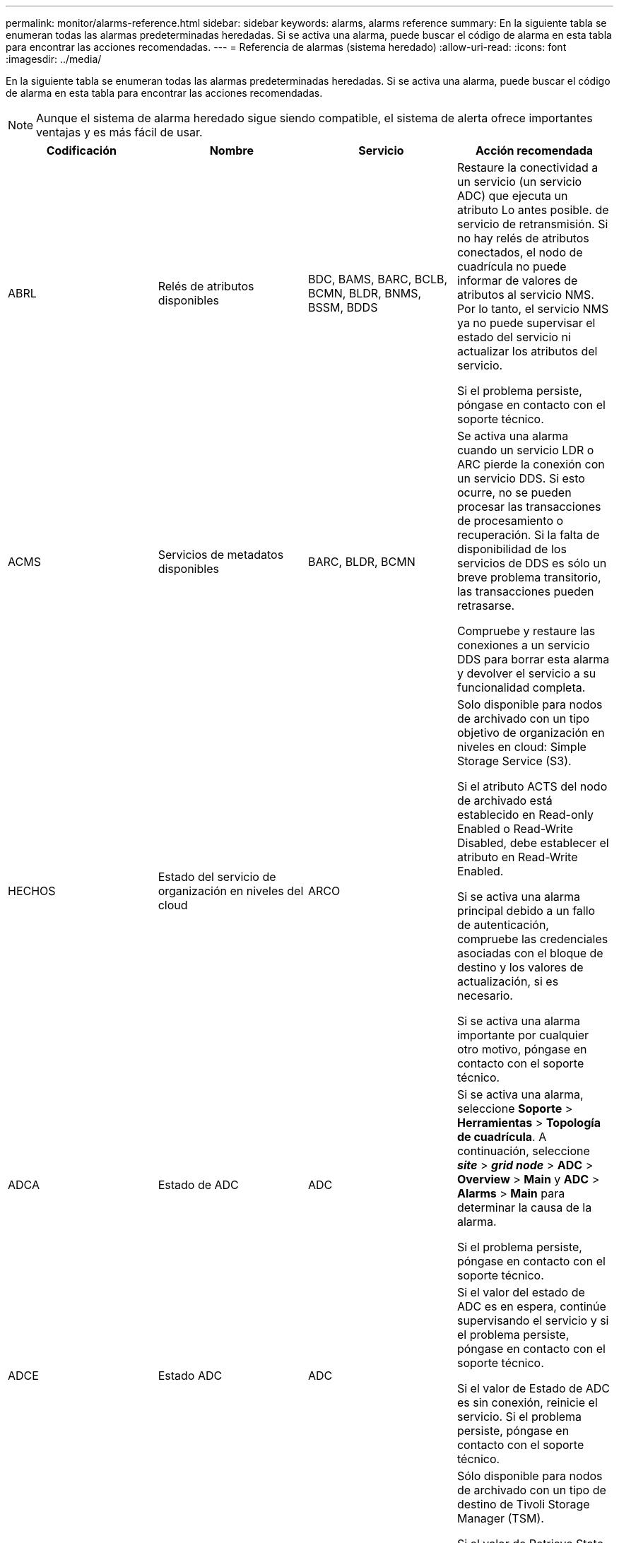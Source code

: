 ---
permalink: monitor/alarms-reference.html 
sidebar: sidebar 
keywords: alarms, alarms reference 
summary: En la siguiente tabla se enumeran todas las alarmas predeterminadas heredadas. Si se activa una alarma, puede buscar el código de alarma en esta tabla para encontrar las acciones recomendadas. 
---
= Referencia de alarmas (sistema heredado)
:allow-uri-read: 
:icons: font
:imagesdir: ../media/


[role="lead"]
En la siguiente tabla se enumeran todas las alarmas predeterminadas heredadas. Si se activa una alarma, puede buscar el código de alarma en esta tabla para encontrar las acciones recomendadas.


NOTE: Aunque el sistema de alarma heredado sigue siendo compatible, el sistema de alerta ofrece importantes ventajas y es más fácil de usar.

|===
| Codificación | Nombre | Servicio | Acción recomendada 


 a| 
ABRL
 a| 
Relés de atributos disponibles
 a| 
BDC, BAMS, BARC, BCLB, BCMN, BLDR, BNMS, BSSM, BDDS
 a| 
Restaure la conectividad a un servicio (un servicio ADC) que ejecuta un atributo Lo antes posible. de servicio de retransmisión. Si no hay relés de atributos conectados, el nodo de cuadrícula no puede informar de valores de atributos al servicio NMS. Por lo tanto, el servicio NMS ya no puede supervisar el estado del servicio ni actualizar los atributos del servicio.

Si el problema persiste, póngase en contacto con el soporte técnico.



 a| 
ACMS
 a| 
Servicios de metadatos disponibles
 a| 
BARC, BLDR, BCMN
 a| 
Se activa una alarma cuando un servicio LDR o ARC pierde la conexión con un servicio DDS. Si esto ocurre, no se pueden procesar las transacciones de procesamiento o recuperación. Si la falta de disponibilidad de los servicios de DDS es sólo un breve problema transitorio, las transacciones pueden retrasarse.

Compruebe y restaure las conexiones a un servicio DDS para borrar esta alarma y devolver el servicio a su funcionalidad completa.



 a| 
HECHOS
 a| 
Estado del servicio de organización en niveles del cloud
 a| 
ARCO
 a| 
Solo disponible para nodos de archivado con un tipo objetivo de organización en niveles en cloud: Simple Storage Service (S3).

Si el atributo ACTS del nodo de archivado está establecido en Read-only Enabled o Read-Write Disabled, debe establecer el atributo en Read-Write Enabled.

Si se activa una alarma principal debido a un fallo de autenticación, compruebe las credenciales asociadas con el bloque de destino y los valores de actualización, si es necesario.

Si se activa una alarma importante por cualquier otro motivo, póngase en contacto con el soporte técnico.



 a| 
ADCA
 a| 
Estado de ADC
 a| 
ADC
 a| 
Si se activa una alarma, seleccione *Soporte* > *Herramientas* > *Topología de cuadrícula*. A continuación, seleccione *_site_* > *_grid node_* > *ADC* > *Overview* > *Main* y *ADC* > *Alarms* > *Main* para determinar la causa de la alarma.

Si el problema persiste, póngase en contacto con el soporte técnico.



 a| 
ADCE
 a| 
Estado ADC
 a| 
ADC
 a| 
Si el valor del estado de ADC es en espera, continúe supervisando el servicio y si el problema persiste, póngase en contacto con el soporte técnico.

Si el valor de Estado de ADC es sin conexión, reinicie el servicio. Si el problema persiste, póngase en contacto con el soporte técnico.



 a| 
AITE
 a| 
Recuperar estado
 a| 
BARC
 a| 
Sólo disponible para nodos de archivado con un tipo de destino de Tivoli Storage Manager (TSM).

Si el valor de Retrieve State está esperando a Target, compruebe el servidor de middleware TSM y asegúrese de que funciona correctamente. Si el nodo de archivado se acaba de agregar al sistema StorageGRID, asegúrese de que la conexión del nodo de archivado con el sistema de almacenamiento de archivado externo objetivo esté configurada correctamente.

Si el valor del Estado de recuperación de archivo es sin conexión, intente actualizar el estado a en línea. Seleccione *Soporte* > *Herramientas* > *Topología de cuadrícula*. A continuación, seleccione *_site_* > *_grid node_* > *ARC* > *Retrieve* > *Configuración* > *Principal*, seleccione *Archivo recuperar estado* > *Online* y haga clic en *aplicar cambios*.

Si el problema persiste, póngase en contacto con el soporte técnico.



 a| 
UIT
 a| 
Recuperar estado
 a| 
BARC
 a| 
Si el valor de Estado de recuperación es error de destino, compruebe si el sistema de almacenamiento de archivos externo objetivo presenta errores.

Si se pierde el valor del estado de recuperación de archivo, compruebe el sistema de almacenamiento de archivo externo objetivo para asegurarse de que está en línea y funciona correctamente. Compruebe la conexión de red con el destino.

Si el valor de Archive Retrieve Status es Unknown error, póngase en contacto con el soporte técnico.



 a| 
ALIS
 a| 
Sesiones de atributos entrantes
 a| 
ADC
 a| 
Si el número de sesiones de atributos entrantes en un relé de atributos aumenta demasiado, puede ser una indicación de que el sistema StorageGRID se ha desequilibrado. En condiciones normales, las sesiones de atributos deben distribuirse uniformemente entre los servicios ADC. Un desequilibrio puede producir problemas de rendimiento.

Si el problema persiste, póngase en contacto con el soporte técnico.



 a| 
ALOS
 a| 
Sesiones de atributos salientes
 a| 
ADC
 a| 
El servicio ADC tiene un gran número de sesiones de atributos y se está sobrecargando. Si se activa esta alarma, póngase en contacto con el soporte técnico.



 a| 
ALUR
 a| 
Repositorios de atributos inaccesibles
 a| 
ADC
 a| 
Compruebe la conectividad de red con el servicio NMS para asegurarse de que el servicio puede ponerse en contacto con el repositorio de atributos.

Si se activa esta alarma y la conectividad de red es buena, póngase en contacto con el servicio técnico.



 a| 
AQS
 a| 
Mensajes de auditoría en cola
 a| 
BDC, BAMS, BARC, BCLB, BCMN, BLDR, BNMS, BDDS
 a| 
Si los mensajes de auditoría no se pueden reenviar inmediatamente a un relé o repositorio de auditoría, los mensajes se almacenan en una cola de disco. Si la cola de discos se llena, pueden producirse interrupciones.

Para permitirle responder en tiempo para evitar una interrupción, las alarmas AMQS se activan cuando el número de mensajes en la cola de discos alcanza los siguientes umbrales:

* Aviso: Más de 100,000 mensajes
* Menor: Al menos 500,000 mensajes
* Importante: Al menos 2,000,000 mensajes
* Crítico: Al menos 5,000,000 mensajes


Si se activa una alarma AMQS, compruebe la carga en el sistema. Si ha habido un número significativo de transacciones, la alarma debe resolverse con el tiempo. En este caso, puede ignorar la alarma.

Si la alarma persiste y aumenta su gravedad, vea un gráfico del tamaño de la cola. Si el número aumenta constantemente durante horas o días, es probable que la carga de auditoría haya superado la capacidad de auditoría del sistema. Reduzca la tasa de operaciones del cliente o disminuya el número de mensajes de auditoría registrados cambiando el nivel de auditoría a error o Desactivado. Consulte «"Cambio de los niveles de mensajes de auditoría" en _Descripción de los mensajes de auditoría_.

link:../audit/index.html["Revisar los registros de auditoría"]



 a| 
AOTE
 a| 
Estado de la tienda
 a| 
BARC
 a| 
Sólo disponible para nodos de archivado con un tipo de destino de Tivoli Storage Manager (TSM).

Si el valor de Estado de tienda está esperando a Target, compruebe el sistema de almacenamiento de archivos externo y asegúrese de que funciona correctamente. Si el nodo de archivado se acaba de agregar al sistema StorageGRID, asegúrese de que la conexión del nodo de archivado con el sistema de almacenamiento de archivado externo objetivo esté configurada correctamente.

Si el valor del estado del almacén es sin conexión, compruebe el valor del estado del almacén. Corrija cualquier problema antes de volver a poner el estado de la tienda en línea.



 a| 
UOT
 a| 
Estado de la tienda
 a| 
BARC
 a| 
Si el valor del estado del almacén es pérdida de sesión, compruebe que el sistema de almacenamiento de archivos externo está conectado y en línea.

Si el valor de Target error (error de destino), compruebe si hay errores en el sistema de almacenamiento de archivos externo.

Si el valor de estado de almacén es error desconocido, póngase en contacto con el soporte técnico.



 a| 
APM
 a| 
Conectividad de acceso múltiple de almacenamiento
 a| 
SSM
 a| 
Si la alarma de estado multipath aparece como "degradado" (seleccione *Soporte* > *Herramientas* > *Topología de cuadrícula* y seleccione *_sitio_* > *_nodo de cuadrícula_* > *SSM* > *Eventos*), haga lo siguiente:

. Conecte o sustituya el cable que no muestre ninguna luz indicadora.
. Espere de uno a cinco minutos.
+
No desenchufe el otro cable hasta que haya transcurrido al menos cinco minutos después de enchufarlo primero. La desconexión demasiado temprana puede provocar que el volumen raíz pase a ser de solo lectura, lo que requiere reiniciar el hardware.

. Vuelva a la página *SSM* > *Recursos* y compruebe que el estado de "degradado" Multipath ha cambiado a "'nominal'" en la sección hardware de almacenamiento.




 a| 
ARCE
 a| 
Estado DEL ARCO
 a| 
ARCO
 a| 
El servicio ARC tiene un estado de espera hasta que se hayan iniciado todos los componentes ARC (replicación, almacenamiento, recuperación, destino). A continuación, pasa a Online.

Si el valor del estado ARC no pasa del modo en espera a en línea, compruebe el estado de los componentes del ARC.

Si el valor del estado de ARC es sin conexión, reinicie el servicio. Si el problema persiste, póngase en contacto con el soporte técnico.



 a| 
ROQ
 a| 
Objetos en cola
 a| 
ARCO
 a| 
Esta alarma se puede activar si el dispositivo de almacenamiento extraíble se está ejecutando lentamente debido a problemas con el sistema de almacenamiento de archivos externo objetivo o si encuentra varios errores de lectura. Compruebe si hay errores en el sistema de almacenamiento de archivos externo y asegúrese de que funciona correctamente.

En algunos casos, este error puede producirse como resultado de una alta tasa de solicitudes de datos. Supervise el número de objetos en cola a medida que disminuye la actividad del sistema.



 a| 
ARRF
 a| 
Fallos de solicitudes
 a| 
ARCO
 a| 
Si se produce un error en una recuperación del sistema de almacenamiento de archivado externo objetivo, el nodo de archivado vuelve a intentar la recuperación, ya que el fallo puede deberse a un problema transitorio. Sin embargo, si los datos del objeto están dañados o se han marcado como no disponibles permanentemente, la recuperación no falla. En su lugar, el nodo de archivado vuelve a intentar la recuperación de forma continua y el valor de los fallos de solicitud continúa aumentando.

Esta alarma puede indicar que el soporte de almacenamiento que contiene los datos solicitados está dañado. Compruebe el sistema de almacenamiento de archivos externo para diagnosticar el problema.

Si determina que los datos del objeto ya no están en el archivado, el objeto tendrá que eliminarse del sistema StorageGRID. Para obtener más información, póngase en contacto con el soporte técnico.

Una vez resuelto el problema que activó esta alarma, restablezca el número de fallos. Seleccione *Soporte* > *Herramientas* > *Topología de cuadrícula*. A continuación, seleccione *_site_* > *_grid node_* > *ARC* > *Retrieve* > *Configuration* > *Main*, seleccione *Reset Request Failure Count* y haga clic en *Apply Changes*.



 a| 
ARRV
 a| 
Errores de verificación
 a| 
ARCO
 a| 
Para diagnosticar y corregir este problema, póngase en contacto con el soporte técnico.

Una vez resuelto el problema que activó esta alarma, restablezca el número de fallos. Seleccione *Soporte* > *Herramientas* > *Topología de cuadrícula*. A continuación, seleccione *_site_* > *_grid node_* > *ARC* > *Retrieve* > *Configuration* > *Main*, seleccione *Reset Verification Failure Count* y haga clic en *Apply Changes*.



 a| 
ARVF
 a| 
Errores de almacenamiento
 a| 
ARCO
 a| 
Esta alarma puede producirse como resultado de errores en el sistema de almacenamiento de archivos externo objetivo. Compruebe si hay errores en el sistema de almacenamiento de archivos externo y asegúrese de que funciona correctamente.

Una vez resuelto el problema que activó esta alarma, restablezca el número de fallos. Seleccione *Soporte* > *Herramientas* > *Topología de cuadrícula*. A continuación, seleccione *_site_* > *_grid node_* > *ARC* > *Retrieve* > *Configuration* > *Main*, seleccione *Reset Store Failure Count* y haga clic en *Apply Changes*.



 a| 
ASXP
 a| 
Acciones de auditoría
 a| 
AMS
 a| 
Se activa una alarma si el valor de los recursos compartidos de auditoría es Desconocido. Esta alarma puede indicar un problema con la instalación o configuración del nodo de administración.

Si el problema persiste, póngase en contacto con el soporte técnico.



 a| 
AUMA
 a| 
Estado de AMS
 a| 
AMS
 a| 
Si el valor de Estado AMS es error de conectividad de BD, reinicie el nodo de cuadrícula.

Si el problema persiste, póngase en contacto con el soporte técnico.



 a| 
AUME
 a| 
Estado AMS
 a| 
AMS
 a| 
Si el valor del estado AMS es Standby, continúe monitorizando el sistema StorageGRID. Si el problema persiste, póngase en contacto con el soporte técnico.

Si el valor de Estado AMS es sin conexión, reinicie el servicio. Si el problema persiste, póngase en contacto con el soporte técnico.



 a| 
AUXS
 a| 
Estado de exportación de auditoría
 a| 
AMS
 a| 
Si se activa una alarma, corrija el problema subyacente y, a continuación, reinicie el servicio AMS.

Si el problema persiste, póngase en contacto con el soporte técnico.



 a| 
BADD
 a| 
Número de unidades con errores del controlador de almacenamiento
 a| 
SSM
 a| 
Esta alarma se activa cuando una o varias unidades de un dispositivo StorageGRID presenta errores o no están en estado óptimo. Sustituya las unidades según sea necesario.



 a| 
BASF
 a| 
Identificadores de objetos disponibles
 a| 
CMN
 a| 
Cuando se aprovisiona un sistema StorageGRID, al servicio CMN se le asigna un número fijo de identificadores de objeto. Esta alarma se activa cuando el sistema StorageGRID comienza a agotar su suministro de identificadores de objetos.

Para asignar más identificadores, póngase en contacto con el soporte técnico.



 a| 
GRAVES
 a| 
Estado de asignación de bloque de identificador
 a| 
CMN
 a| 
De forma predeterminada, se activa una alarma cuando no se pueden asignar identificadores de objeto porque no se puede alcanzar el quórum de ADC.

La asignación de bloques de identificador en el servicio CMN requiere que haya un quórum (50% + 1) de los servicios ADC conectado y conectado. Si el quórum no está disponible, el servicio CMN no puede asignar nuevos bloques de identificador hasta que se restablezca el quórum de ADC. Si se pierde el quórum de ADC, por lo general no se produce un impacto inmediato en el sistema StorageGRID (los clientes todavía pueden procesar y recuperar contenido), ya que el suministro de identificadores de aproximadamente un mes se almacena en caché en otro lugar del grid; Sin embargo, si la condición continúa, el sistema StorageGRID perderá la capacidad para procesar contenido nuevo.

Si se activa una alarma, investigue el motivo de la pérdida de quórum de ADC (por ejemplo, puede ser un fallo de red o nodo de almacenamiento) y tome medidas correctivas.

Si el problema persiste, póngase en contacto con el soporte técnico.



 a| 
BRDT
 a| 
Temperatura del chasis de la controladora de computación
 a| 
SSM
 a| 
Se activa una alarma si la temperatura de la controladora de computación en un dispositivo StorageGRID supera un umbral nominal.

Compruebe los componentes de hardware y los problemas medioambientales si hay un sobrecalentamiento. Si es necesario, sustituir el componente.



 a| 
BTOF
 a| 
Desviación
 a| 
BDC, BLDR, BNMS, BAMS, BCLB, BCMN, BARC
 a| 
Se activa una alarma si el tiempo de servicio (segundos) difiere significativamente del tiempo del sistema operativo. En condiciones normales, el servicio deberá volver a resincronizarse. Si el tiempo de servicio se desvía demasiado lejos del tiempo del sistema operativo, el funcionamiento del sistema puede verse afectado. Confirme que el origen de la hora del sistema StorageGRID es correcto.

Si el problema persiste, póngase en contacto con el soporte técnico.



 a| 
BTSE
 a| 
Estado del reloj
 a| 
BDC, BLDR, BNMS, BAMS, BCLB, BCMN, BARC
 a| 
Se activa una alarma si el tiempo del servicio no está sincronizado con el tiempo de seguimiento del sistema operativo. En condiciones normales, el servicio deberá volver a resincronizarse. Si el tiempo se desvía demasiado lejos del tiempo del sistema operativo, el funcionamiento del sistema puede verse afectado. Confirme que el origen de la hora del sistema StorageGRID es correcto.

Si el problema persiste, póngase en contacto con el soporte técnico.



 a| 
CAHP
 a| 
Porcentaje de uso de Java Heap
 a| 
DDS
 a| 
Se activa una alarma si Java no puede realizar la recolección de basura a una velocidad que permita suficiente espacio de pila para que el sistema funcione correctamente. Una alarma podría indicar una carga de trabajo de usuario que supere los recursos disponibles en todo el sistema para el almacén de metadatos de DDS. Compruebe la actividad de ILM en el Panel de control, o seleccione *Soporte* > *Herramientas* > *Topología de cuadrícula* y, a continuación, seleccione *_site_* > *_grid node_* > *DDS* > *Recursos* > *Descripción general* > *Principal*.

Si el problema persiste, póngase en contacto con el soporte técnico.



 a| 
CAIH
 a| 
Número de destinos de procesamiento disponibles
 a| 
CLB
 a| 
Esta alarma está obsoleta.



 a| 
CAQH
 a| 
Número de destinos disponibles
 a| 
CLB
 a| 
Esta alarma se borra cuando se corrigen los problemas subyacentes de los servicios LDR disponibles. Asegúrese de que el componente HTTP de los servicios LDR esté en línea y funcionando normalmente.

Si el problema persiste, póngase en contacto con el soporte técnico.



 a| 
CASA
 a| 
Estado del almacén de datos
 a| 
DDS
 a| 
Se genera una alarma si el almacén de metadatos de Cassandra deja de estar disponible.

Compruebe el estado de Cassandra:

. En el nodo de almacenamiento, inicie sesión como admin y. `su` A root utilizando la contraseña que aparece en el archivo Passwords.txtI.
. Introduzca: `service cassandra status`
. Si Cassandra no se está ejecutando, reinicie: `service cassandra restart`


Esta alarma también puede indicar que el almacén de metadatos (base de datos Cassandra) para un nodo de almacenamiento debe recompilarse.

link:../troubleshoot/troubleshooting-storagegrid-system.html["Solución de problemas de la alarma Servicios: Estado - Cassandra (SVST)"]

Si el problema persiste, póngase en contacto con el soporte técnico.



 a| 
CASO
 a| 
Estado del almacén de datos
 a| 
DDS
 a| 
Esta alarma se activa durante la instalación o expansión para indicar que un nuevo almacén de datos se está uniendo a la cuadrícula.



 a| 
CES
 a| 
Sesiones entrantes: Establecido
 a| 
CLB
 a| 
Esta alarma se activa si hay 20,000 o más sesiones HTTP activas actualmente (abiertas) en el nodo de puerta de enlace. Si un cliente tiene demasiadas conexiones, puede ver fallos de conexión. Debe reducir la carga de trabajo.



 a| 
CCNA
 a| 
Hardware de computación
 a| 
SSM
 a| 
Esta alarma se activa si el estado del hardware de la controladora de computación en un dispositivo StorageGRID requiere atención.



 a| 
CDLP
 a| 
Espacio usado de metadatos (porcentaje)
 a| 
DDS
 a| 
Esta alarma se activa cuando el espacio efectivo de metadatos (CEMS) alcanza un 70% de lleno (alarma secundaria), un 90% de lleno (alarma principal) y un 100% de lleno (alarma crítica).

Si esta alarma alcanza el umbral del 90%, aparecerá una advertencia en el panel de control en Grid Manager. Debe realizar un procedimiento de ampliación para añadir un nuevo Lo antes posible. a los nodos de almacenamiento. Consulte las instrucciones para ampliar una cuadrícula de StorageGRID.

Si esta alarma alcanza el umbral del 100%, debe detener la incorporación de objetos y añadir nodos de almacenamiento inmediatamente. Cassandra requiere una cierta cantidad de espacio para realizar operaciones esenciales, como la compactación y la reparación. Estas operaciones se verán afectadas si los metadatos de los objetos utilizan más del 100 % del espacio permitido. Pueden producirse resultados no deseados.

*Nota*: Póngase en contacto con el servicio de asistencia técnica si no puede agregar nodos de almacenamiento.

Una vez que se añaden nodos de almacenamiento nuevos, el sistema reequilibra automáticamente los metadatos de los objetos en todos los nodos de almacenamiento y la alarma se borra.

link:../troubleshoot/troubleshooting-storagegrid-system.html["Solución de problemas de la alerta de almacenamiento de metadatos bajos"]

link:../expand/index.html["Amplíe su grid"]



 a| 
CLBA
 a| 
Estado CLB
 a| 
CLB
 a| 
Si se activa una alarma, seleccione *Soporte* > *Herramientas* > *Topología de cuadrícula* y, a continuación, seleccione *_sitio_* > *_nodo de cuadrícula_* > *CLB* > *Descripción general* > *Principal* y *CLB* > *Alarmas* > *Principal* para determinar la causa de la alarma y solucionar el problema.

Si el problema persiste, póngase en contacto con el soporte técnico.



 a| 
CLBE
 a| 
Estado CLB
 a| 
CLB
 a| 
Si el valor del estado CLB es en espera, continúe supervisando la situación y, si el problema persiste, póngase en contacto con el servicio técnico.

Si el estado es sin conexión y no hay problemas conocidos de hardware del servidor (por ejemplo, el servidor está desconectado) o tiempo de inactividad programado, reinicie el servicio. Si el problema persiste, póngase en contacto con el soporte técnico.



 a| 
CMNA
 a| 
Estado de CMN
 a| 
CMN
 a| 
Si el valor de CMN Status es error, seleccione *Soporte* > *Herramientas* > *Topología de cuadrícula* y, a continuación, seleccione *_site_* > *_Grid node_* > *CMN* > *Descripción general* > *Principal* y *CMN* > *Alarmas* > *Principal* para determinar la causa del error y solucionar el problema.

Se activa una alarma y el valor de CMN Status es no Online CMN durante una actualización de hardware del nodo de administración principal cuando se cambian los CMN (el valor del estado antiguo de CMN es Standby y el nuevo es Online).

Si el problema persiste, póngase en contacto con el soporte técnico.



 a| 
CPRC
 a| 
La capacidad restante
 a| 
NMS
 a| 
Se activa una alarma si la capacidad restante (número de conexiones disponibles que se pueden abrir a la base de datos NMS) cae por debajo de la gravedad de alarma configurada.

Si se activa una alarma, póngase en contacto con el soporte técnico.



 a| 
CPSA
 a| 
Suministro de alimentación De la controladora de computación a
 a| 
SSM
 a| 
Se activa una alarma si hay un problema con el suministro De alimentación A en el controlador de computación de un dispositivo StorageGRID.

Si es necesario, sustituir el componente.



 a| 
CPSB
 a| 
Suministro de alimentación B de la controladora de computación
 a| 
SSM
 a| 
Se activa una alarma si existe un problema con la alimentación B en el controlador de computación de un dispositivo StorageGRID.

Si es necesario, sustituir el componente.



 a| 
CPUT
 a| 
Temperatura de CPU de la controladora de computación
 a| 
SSM
 a| 
Se activa una alarma si la temperatura de la CPU en la controladora de computación de un dispositivo StorageGRID supera un umbral nominal.

Si el nodo de almacenamiento es un dispositivo StorageGRID, el sistema StorageGRID indica que la controladora requiere atención.

Compruebe los componentes de hardware y los problemas de entorno si hay un sobrecalentamiento. Si es necesario, sustituir el componente.



 a| 
DNST
 a| 
Estado de DNS
 a| 
SSM
 a| 
Una vez finalizada la instalación, se activa una alarma DNST en el servicio SSM. Una vez configurado el DNS y la nueva información del servidor llega a todos los nodos de la cuadrícula, la alarma se cancela.



 a| 
ECCD
 a| 
Se han detectado fragmentos dañados
 a| 
LDR
 a| 
Se activa una alarma cuando el proceso de verificación en segundo plano detecta un fragmento codificado por borrado dañado. Si se detecta un fragmento dañado, se intenta reconstruir el fragmento. Restablezca los fragmentos dañados detectados y copia los atributos perdidos a cero y monitoréelos para ver si los recuentos vuelven a subir. Si el número se aumenta, puede que haya un problema con el almacenamiento subyacente del nodo de almacenamiento. No se considera que falte una copia de los datos del objeto codificados para borrado hasta que el número de fragmentos perdidos o corruptos incumpla la tolerancia a fallos del código de borrado; por lo tanto, es posible tener un fragmento dañado y aún poder recuperar el objeto.

Si el problema persiste, póngase en contacto con el soporte técnico.



 a| 
ECST
 a| 
Estado de verificación
 a| 
LDR
 a| 
Esta alarma indica el estado actual del proceso de verificación en segundo plano para los datos de objetos codificados de borrado en este nodo de almacenamiento.

Se activa una alarma importante si hay un error en el proceso de verificación en segundo plano.



 a| 
FONP
 a| 
Abra Descriptores de archivo
 a| 
BDC, BAMS, BARC, BCLB, BCMN, BLDR, BNMS, BSSM, BDDS
 a| 
La FONP puede hacerse grande durante la actividad pico. Si no disminuye durante períodos de actividad lenta, póngase en contacto con el soporte técnico.



 a| 
HSTE
 a| 
Estado HTTP
 a| 
LDR
 a| 
Consulte acciones recomendadas para HSTU.



 a| 
HSTU
 a| 
Estado HTTP
 a| 
LDR
 a| 
HSTE y HSTU están relacionados con el protocolo HTTP para todo el tráfico de LDR, incluidos S3, Swift y otro tráfico interno de StorageGRID. Una alarma indica que se ha producido una de las siguientes situaciones:

* El protocolo HTTP se ha desconectado manualmente.
* Se ha deshabilitado el atributo HTTP de inicio automático.
* El servicio LDR se está cerrando.


El atributo HTTP de inicio automático está habilitado de forma predeterminada. Si se cambia esta configuración, HTTP podría permanecer sin conexión después de un reinicio.

Si es necesario, espere a que el servicio LDR se reinicie.

Seleccione *Soporte* > *Herramientas* > *Topología de cuadrícula*. A continuación, seleccione *_Storage Node_* > *LDR* > *Configuración*. Si el protocolo HTTP está sin conexión, colocarlo en línea. Compruebe que el atributo HTTP de inicio automático está habilitado.

Si el protocolo HTTP permanece sin conexión, póngase en contacto con el soporte técnico.



 a| 
HTA
 a| 
HTTP de inicio automático
 a| 
LDR
 a| 
Especifica si se deben iniciar los servicios HTTP automáticamente al iniciar. Es una opción de configuración especificada por el usuario.



 a| 
IRSU
 a| 
Estado de replicación entrante
 a| 
BLDR, BARC
 a| 
Una alarma indica que se ha desactivado la replicación de entrada. Confirmar ajustes de configuración: Seleccione *Soporte* > *Herramientas* > *Topología de cuadrícula*. A continuación, seleccione *_site_* > *_grid node_* > *LDR* > *Replication* > *Configuración* > *Principal*.



 a| 
LATA
 a| 
Latencia media
 a| 
NMS
 a| 
Compruebe si hay problemas de conectividad.

Compruebe la actividad del sistema para confirmar que hay un aumento en la actividad del sistema. Un aumento en la actividad del sistema provocará un aumento de la actividad de los datos de atributos. Este aumento de la actividad dará lugar a un retraso en el procesamiento de datos de atributos. Esto puede ser una actividad normal del sistema y se resta.

Compruebe si hay varias alarmas. Un aumento en los tiempos de latencia medios se puede indicar mediante un número excesivo de alarmas activadas.

Si el problema persiste, póngase en contacto con el soporte técnico.



 a| 
LDRE
 a| 
Estado LDR
 a| 
LDR
 a| 
Si el valor de LDR State es Standby, continúe supervisando la situación y, si el problema persiste, póngase en contacto con el soporte técnico.

Si el valor del estado LDR es sin conexión, reinicie el servicio. Si el problema persiste, póngase en contacto con el soporte técnico.



 a| 
PERDIDO
 a| 
Objetos perdidos
 a| 
DDS, LDR
 a| 
Se activa cuando el sistema StorageGRID no logra recuperar una copia del objeto solicitado desde cualquier lugar del sistema. Antes de que se active una alarma PERDIDA (objetos perdidos), el sistema intenta recuperar y reemplazar un objeto que falta desde cualquier otro lugar del sistema.

Los objetos perdidos representan una pérdida de datos. El atributo objetos perdidos se incrementa siempre que el número de ubicaciones de un objeto caiga a cero sin que el servicio DDS purice el contenido de forma intencionada para satisfacer la política ILM.

Investigar inmediatamente las alarmas PERDIDAS (OBJETOS PERDIDOS). Si el problema persiste, póngase en contacto con el soporte técnico.

link:../troubleshoot/troubleshooting-storagegrid-system.html["Solución de problemas de datos de objetos perdidos o faltantes"]



 a| 
MCEP
 a| 
Caducidad del certificado de la interfaz de gestión
 a| 
CMN
 a| 
Se activa cuando el certificado utilizado para acceder a la interfaz de gestión está a punto de expirar.

. Vaya a *Configuración* > *certificados de servidor*.
. En la sección Management Interface Server Certificate, cargue un nuevo certificado.


link:../admin/index.html["Administre StorageGRID"]



 a| 
MINQ
 a| 
Notificaciones de correo electrónico en cola
 a| 
NMS
 a| 
Compruebe las conexiones de red de los servidores que alojan el servicio NMS y el servidor de correo externo. Confirme también que la configuración del servidor de correo electrónico sea correcta.

link:managing-alarms.html["Configuración de los ajustes del servidor de correo electrónico para las alarmas (sistema heredado)"]



 a| 
MIN
 a| 
Estado de las notificaciones por correo electrónico
 a| 
BNMS
 a| 
Se activa una alarma menor si el servicio NMS no puede conectarse al servidor de correo. Compruebe las conexiones de red de los servidores que alojan el servicio NMS y el servidor de correo externo. Confirme también que la configuración del servidor de correo electrónico sea correcta.

link:managing-alarms.html["Configuración de los ajustes del servidor de correo electrónico para las alarmas (sistema heredado)"]



 a| 
SRA.
 a| 
Estado del motor de la interfaz NMS
 a| 
BNMS
 a| 
Se activa una alarma si el motor de interfaz NMS del nodo de administración que recopila y genera contenido de interfaz se desconecta del sistema. Compruebe el Administrador del servidor para determinar si la aplicación individual del servidor está inactiva.



 a| 
NANG
 a| 
Configuración de negociación automática de red
 a| 
SSM
 a| 
Compruebe la configuración del adaptador de red. La configuración debe coincidir con las preferencias de los routers y switches de red.

Un ajuste incorrecto puede tener un impacto grave en el rendimiento del sistema.



 a| 
NDUP
 a| 
Configuración dúplex de red
 a| 
SSM
 a| 
Compruebe la configuración del adaptador de red. La configuración debe coincidir con las preferencias de los routers y switches de red.

Un ajuste incorrecto puede tener un impacto grave en el rendimiento del sistema.



 a| 
NLNK
 a| 
Detección de enlace de red
 a| 
SSM
 a| 
Compruebe las conexiones de los cables de red en el puerto y en el conmutador.

Compruebe las configuraciones del router de red, del switch y del adaptador.

Reinicie el servidor.

Si el problema persiste, póngase en contacto con el soporte técnico.



 a| 
NRER
 a| 
Recibir errores
 a| 
SSM
 a| 
Las siguientes pueden ser las causas de las alarmas NRER:

* La corrección de errores de avance (FEC) no coincide
* Discrepancia entre el puerto del switch y la MTU de NIC
* Índices altos de errores de enlace
* Desbordamiento del búfer de anillo NIC


link:../troubleshoot/troubleshooting-storagegrid-system.html["Solución de problemas de la alarma error de recepción de red (NRER)"]



 a| 
NRLY
 a| 
Relés de auditoría disponibles
 a| 
BDC, BARC, BCLB, BCMN, BLDR, BNMS, BDDS
 a| 
Si los relés de auditoría no están conectados a los servicios ADC, no se pueden informar los eventos de auditoría. Los usuarios se ponen en cola y no están disponibles hasta que se restaura la conexión.

Restaure la conectividad a un Lo antes posible. de servicio de ADC.

Si el problema persiste, póngase en contacto con el soporte técnico.



 a| 
SCA
 a| 
Estado de NMS
 a| 
NMS
 a| 
Si el valor de Estado de NMS es error de conectividad de BD, reinicie el servicio. Si el problema persiste, póngase en contacto con el soporte técnico.



 a| 
NSCE
 a| 
Estado NMS
 a| 
NMS
 a| 
Si el valor del estado de NMS es en espera, continúe la monitorización y si el problema persiste, póngase en contacto con el servicio técnico.

Si el valor del estado NMS es sin conexión, reinicie el servicio. Si el problema persiste, póngase en contacto con el soporte técnico.



 a| 
NSPD
 a| 
Velocidad
 a| 
SSM
 a| 
Esto puede deberse a problemas de conectividad de red o de compatibilidad de controladores. Si el problema persiste, póngase en contacto con el soporte técnico.



 a| 
NBR
 a| 
Tablespace gratis
 a| 
NMS
 a| 
Si se activa una alarma, compruebe la rapidez con la que ha cambiado el uso de la base de datos. Una caída repentina (a diferencia de un cambio gradual a lo largo del tiempo) indica una condición de error. Si el problema persiste, póngase en contacto con el soporte técnico.

El ajuste del umbral de alarma permite gestionar de manera proactiva cuándo se debe asignar más almacenamiento.

Si el espacio disponible alcanza un umbral bajo (consulte umbral de alarma), póngase en contacto con el soporte técnico para cambiar la asignación de la base de datos.



 a| 
NTER
 a| 
Errores de transmisión
 a| 
SSM
 a| 
Estos errores se pueden borrar sin que se restablezcan manualmente. Si no se borran, compruebe el hardware de red. Compruebe que el hardware y el controlador del adaptador están correctamente instalados y configurados para funcionar con los routers y switches de la red.

Cuando se resuelva el problema subyacente, restablezca el contador. Seleccione *Soporte* > *Herramientas* > *Topología de cuadrícula*. A continuación, seleccione *_site_* > *_grid node_* > *SSM* > *Recursos* > *Configuración* > *Principal*, seleccione *Restablecer recuento de errores de transmisión* y haga clic en *aplicar cambios*.



 a| 
NTFQ
 a| 
Compensación de frecuencia NTP
 a| 
SSM
 a| 
Si el desvío de frecuencia supera el umbral configurado, es probable que haya un problema de hardware con el reloj local. Si el problema persiste, póngase en contacto con el soporte técnico para arreglar un reemplazo.



 a| 
NTLK
 a| 
Bloqueo NTP
 a| 
SSM
 a| 
Si el daemon NTP no está bloqueado en una fuente de hora externa, compruebe la conectividad de red con los orígenes de tiempo externos designados, su disponibilidad y su estabilidad.



 a| 
NOTF
 a| 
Ajuste de tiempo NTP
 a| 
SSM
 a| 
Si el desfase de tiempo supera el umbral configurado, es probable que haya un problema de hardware con el oscilador del reloj local. Si el problema persiste, póngase en contacto con el soporte técnico para arreglar un reemplazo.



 a| 
NTSJ
 a| 
Variación de origen de tiempo seleccionada
 a| 
SSM
 a| 
Este valor indica la fiabilidad y estabilidad del origen de tiempo que NTP utiliza en el servidor local como referencia.

Si se activa una alarma, puede ser una indicación de que el oscilador de la fuente de tiempo está defectuoso, o de que hay un problema con el enlace WAN al origen de tiempo.



 a| 
NTSU
 a| 
Estado de NTP
 a| 
SSM
 a| 
Si el valor del estado de NTP no está en ejecución, póngase en contacto con el soporte técnico.



 a| 
OPST
 a| 
Estado general de la alimentación
 a| 
SSM
 a| 
Se activa una alarma si la alimentación de un dispositivo StorageGRID se desvía del voltaje de funcionamiento recomendado.

Compruebe el estado de la fuente de alimentación A o B para determinar qué fuente de alimentación funciona de forma anormal.

Si es necesario, sustituya la fuente de alimentación.



 a| 
OQRT
 a| 
Objetos en cuarentena
 a| 
LDR
 a| 
Una vez que el sistema StorageGRID restaura automáticamente los objetos, los objetos en cuarentena se pueden quitar del directorio de cuarentena.

. Seleccione *Soporte* > *Herramientas* > *Topología de cuadrícula*.
. Seleccione *sitio* > *nodo de almacenamiento* > *LDR* > *verificación* > *Configuración* > *Principal*.
. Seleccione *Eliminar objetos en cuarentena*.
. Haga clic en *aplicar cambios*.


Los objetos en cuarentena se eliminan y el recuento se restablece a cero.



 a| 
ORSU
 a| 
Estado de replicación saliente
 a| 
BLDR, BARC
 a| 
Una alarma indica que la replicación saliente no es posible: El almacenamiento se encuentra en un estado donde los objetos no se pueden recuperar. Se activa una alarma si la replicación saliente se desactiva manualmente. Seleccione *Soporte* > *Herramientas* > *Topología de cuadrícula*. A continuación, seleccione *_site_* > *_grid node_* > *LDR* > *Replication* > *Configuración*.

Se activa una alarma si el servicio LDR no está disponible para la replicación. Seleccione *Soporte* > *Herramientas* > *Topología de cuadrícula*. A continuación, seleccione *_site_* > *_grid node_* > *LDR* > *almacenamiento*.



 a| 
OSLF
 a| 
Estado de la bandeja
 a| 
SSM
 a| 
Se activa una alarma si el estado de uno de los componentes de la bandeja de almacenamiento de un dispositivo de almacenamiento está degradado. Los componentes de la bandeja de almacenamiento incluyen los IOM, los ventiladores, los suministros de alimentación y los cajones de unidades.Si esta alarma se activa, consulte las instrucciones de mantenimiento del dispositivo.



 a| 
PMEM
 a| 
Uso de memoria de servicio (porcentaje)
 a| 
BDC, BAMS, BARC, BCLB, BCMN, BLDR, BNMS, BSSM, BDDS
 a| 
Puede tener un valor superior al y% de RAM, donde y representa el porcentaje de memoria que utiliza el servidor.

Las cifras por debajo del 80% son normales. Más del 90% se considera un problema.

Si el uso de la memoria es elevado para un único servicio, supervise la situación e investigue.

Si el problema persiste, póngase en contacto con el soporte técnico.



 a| 
PSA
 a| 
Estado del suministro de alimentación de
 a| 
SSM
 a| 
Se activa una alarma si la fuente De alimentación A de un dispositivo StorageGRID se desvía del voltaje de funcionamiento recomendado.

Si es necesario, sustituya la fuente de alimentación A.



 a| 
PSBS
 a| 
Estado de la fuente de alimentación B
 a| 
SSM
 a| 
Se activa una alarma si la fuente de alimentación B de un dispositivo StorageGRID se desvía del voltaje de funcionamiento recomendado.

Si es necesario, sustituya la fuente de alimentación B.



 a| 
RDTE
 a| 
Estado de Tivoli Storage Manager
 a| 
BARC
 a| 
Sólo disponible para nodos de archivado con un tipo de destino de Tivoli Storage Manager (TSM).

Si el valor de Estado de Tivoli Storage Manager es sin conexión, compruebe el estado de Tivoli Storage Manager y resuelva cualquier problema.

Vuelva a conectar el componente. Seleccione *Soporte* > *Herramientas* > *Topología de cuadrícula*. A continuación, seleccione *_site_* > *_grid node_* > *ARC* > *Target* > *Configuration* > *Main*, seleccione *Tivoli Storage Manager State* > *Online* y haga clic en *Apply Changes*.



 a| 
RDTU
 a| 
Estado de Tivoli Storage Manager
 a| 
BARC
 a| 
Sólo disponible para nodos de archivado con un tipo de destino de Tivoli Storage Manager (TSM).

Si el valor de Estado de Tivoli Storage Manager es error de configuración y el nodo de archivado se acaba de agregar al sistema StorageGRID, asegúrese de que el servidor de middleware TSM está configurado correctamente.

Si el valor de Estado de Tivoli Storage Manager es error de conexión o error de conexión, Retraer, comprobar la configuración de red en el servidor de middleware TSM y la conexión de red entre el servidor de middleware TSM y el sistema StorageGRID.

Si el valor de Estado de Tivoli Storage Manager es error de autenticación o fallo de autenticación, volver a conectarse, el sistema StorageGRID puede conectarse al servidor de middleware TSM, pero no puede autenticar la conexión. Compruebe que el servidor de middleware TSM está configurado con el usuario, la contraseña y los permisos correctos y reinicie el servicio.

Si el valor de Estado de Tivoli Storage Manager es error de sesión, se ha perdido inesperadamente una sesión establecida. Compruebe la conexión de red entre el servidor de middleware TSM y el sistema StorageGRID. Compruebe si hay errores en el servidor de middleware.

Si el valor de Estado de Tivoli Storage Manager es error desconocido, póngase en contacto con el soporte técnico.



 a| 
RIRF
 a| 
Replicaciones entrantes -- no se han podido realizar
 a| 
BLDR, BARC
 a| 
Se puede producir una alarma de réplicas entrantes -- fallo durante periodos de altas cargas o interrupciones temporales de la red. Una vez que la actividad del sistema se reduce, esta alarma debe eliminarse. Si el número de repeticiones fallidas continúa aumentando, busque problemas de red y compruebe que los servicios LDR y ARC de origen y destino están en línea y disponibles.

Para restablecer el recuento, seleccione *Support* > *Tools* > *Grid Topology* y, a continuación, seleccione *_site_* > *_grid node_* > *LDR* > *Replication* > *Configuración* > *Principal*. Seleccione *Restablecer recuento de fallos de replicación entrante* y haga clic en *aplicar cambios*.



 a| 
RIRQ
 a| 
Replicaciones entrantes -- en cola
 a| 
BLDR, BARC
 a| 
Las alarmas pueden producirse durante períodos de carga alta o interrupción temporal de la red. Una vez que la actividad del sistema se reduce, esta alarma debe eliminarse. Si el recuento de réplicas en cola continúa aumentando, busque problemas de red y compruebe que los servicios LDR y ARC de origen y destino están en línea y disponibles.



 a| 
RORQ
 a| 
Replicaciones salientes -- en cola
 a| 
BLDR, BARC
 a| 
La cola de replicación saliente contiene datos de objeto que se copian para cumplir las reglas de ILM y los objetos solicitados por los clientes.

Una alarma puede ocurrir como resultado de una sobrecarga del sistema. Espere a ver si la alarma se borra cuando disminuye la actividad del sistema. Si la alarma vuelve a producirse, añada capacidad añadiendo nodos de almacenamiento.



 a| 
VICEPRESIDENTE
 a| 
Espacio útil total (porcentaje)
 a| 
LDR
 a| 
Si el espacio útil alcanza un umbral bajo, las opciones incluyen expandir el sistema StorageGRID o mover datos de objeto para archivar a través de un nodo de archivado.



 a| 
CA
 a| 
Estado
 a| 
CMN
 a| 
Si el valor de Estado de la tarea de cuadrícula activa es error, busque el mensaje de tarea de cuadrícula. Seleccione *Soporte* > *Herramientas* > *Topología de cuadrícula*. A continuación, seleccione *_site_* > *_grid node_* > *CMN* > *Grid Tasks* > *Overview* > *Main*. El mensaje de tarea de la cuadrícula muestra información sobre el error (por ejemplo, "'check failed on node 12130011'").

Después de investigar y corregir el problema, reinicie la tarea de cuadrícula. Seleccione *Soporte* > *Herramientas* > *Topología de cuadrícula*. A continuación, seleccione *_site_* > *_grid node_* > *CMN* > *Grid Tasks* > *Configuration* > *Main* y seleccione *Actions* > *Run*.

Si el valor de Estado para una tarea de cuadrícula que se está anulando es error, intente cancelar la tarea de cuadrícula.

Si el problema persiste, póngase en contacto con el soporte técnico.



 a| 
SCEP
 a| 
Storage API Service finaliza la caducidad del certificado
 a| 
CMN
 a| 
Se desencadena cuando el certificado utilizado para acceder a extremos de API de almacenamiento está a punto de expirar.

. Vaya a *Configuración* > *certificados de servidor*.
. En la sección Object Storage API Service Endpoints Server Certificate, cargue un nuevo certificado.


link:../admin/index.html["Administre StorageGRID"]



 a| 
SCHR
 a| 
Estado
 a| 
CMN
 a| 
Si se cancela el valor de Estado de la tarea de cuadrícula histórica, investigue el motivo y vuelva a ejecutar la tarea si es necesario.

Si el problema persiste, póngase en contacto con el soporte técnico.



 a| 
SCSA
 a| 
Controladora de almacenamiento A
 a| 
SSM
 a| 
Se activa una alarma si hay un problema con la controladora A de almacenamiento en un dispositivo StorageGRID.

Si es necesario, sustituir el componente.



 a| 
SCSB
 a| 
Controladora de almacenamiento B
 a| 
SSM
 a| 
Se activa una alarma si hay un problema con la controladora B de almacenamiento en un dispositivo StorageGRID.

Si es necesario, sustituir el componente.

Algunos modelos de dispositivos no tienen una controladora de almacenamiento B.



 a| 
SHLH
 a| 
Salud
 a| 
LDR
 a| 
Si el valor de Estado de un almacén de objetos es error, compruebe y corrija:

* problemas con el volumen que se está montando
* errores del sistema de archivos




 a| 
SLSA
 a| 
Promedio de carga de CPU
 a| 
SSM
 a| 
Cuanto mayor sea el valor, mayor será el número de bus del sistema.

Si la media de carga de la CPU persiste en un valor alto, se debe investigar el número de transacciones del sistema para determinar si esto se debe a una carga pesada en ese momento. Vea un gráfico del promedio de carga de CPU: Seleccione *Soporte* > *Herramientas* > *Topología de cuadrícula*. A continuación, seleccione *_site_* > *_grid node_* > *SSM* > *Recursos* > *Informes* > *Cartas*.

Si la carga del sistema no es pesada y el problema persiste, póngase en contacto con el soporte técnico.



 a| 
SMST
 a| 
Estado del monitor de registro
 a| 
SSM
 a| 
Si el valor de Estado del Monitor de registro no está conectado durante un período de tiempo persistente, póngase en contacto con el soporte técnico.



 a| 
SMTT
 a| 
Total de eventos
 a| 
SSM
 a| 
Si el valor total de eventos es mayor que cero, compruebe si hay eventos conocidos (como errores de red) que puedan ser la causa. A menos que se hayan borrado estos errores (es decir, el recuento se ha restablecido a 0), se pueden activar las alarmas de eventos totales.

Cuando se resuelve un problema, restablezca el contador para borrar la alarma. Seleccione *Nodes* > *_site_* > *_grid node_* > *Eventos* > *Restablecer recuentos de eventos*.


NOTE: Para restablecer los recuentos de eventos, debe tener el permiso Configuración de página de topología de cuadrícula.

Si el valor total de eventos es cero o el número aumenta y el problema persiste, póngase en contacto con el soporte técnico.



 a| 
SNST
 a| 
Estado
 a| 
CMN
 a| 
Una alarma indica que hay un problema al almacenar los paquetes de tareas de la cuadrícula. Si el valor de Estado es error de punto de comprobación o quórum no alcanzado, confirme que la mayoría de los servicios de ADC están conectados al sistema StorageGRID (50% más uno) y espere unos minutos.

Si el problema persiste, póngase en contacto con el soporte técnico.



 a| 
SEDA
 a| 
Estado del sistema operativo de almacenamiento
 a| 
SSM
 a| 
Se activa una alarma si el software de SANtricity indica que hay un problema de "'necesita atención'" con un componente de un dispositivo StorageGRID.

Seleccione *Nodes*. A continuación, seleccione *Appliance Storage Node* > *hardware*. Desplácese hacia abajo para ver el estado de cada componente. En el software SANtricity, compruebe otros componentes del dispositivo para aislar el problema.



 a| 
SSMA
 a| 
Estado del SSM
 a| 
SSM
 a| 
Si el valor del estado del SSM es error, seleccione *Soporte* > *Herramientas* > *Topología de cuadrícula* y seleccione *_sitio_* > *_nodo de cuadrícula_* > *SSM* > *Descripción general* > *Principal* y *SSM* > *Descripción general* > *Alarmas* para determinar la causa de la alarma.

Si el problema persiste, póngase en contacto con el soporte técnico.



 a| 
SSME
 a| 
Estado SSM
 a| 
SSM
 a| 
Si el valor del estado del SSM es en espera, continúe la monitorización y si el problema persiste, póngase en contacto con el servicio técnico.

Si el valor del estado SSM es sin conexión, reinicie el servicio. Si el problema persiste, póngase en contacto con el soporte técnico.



 a| 
SST
 a| 
Estado del almacenamiento
 a| 
LDR
 a| 
Si el valor del Estado de almacenamiento es espacio útil insuficiente, no hay más almacenamiento disponible en el nodo de almacenamiento y los ingestos datos se redirigen a otro nodo de almacenamiento disponible. Las solicitudes de recuperación pueden seguir suministrándose desde este nodo de grid.

Debe añadirse almacenamiento adicional. No afecta al funcionamiento del usuario final, pero la alarma permanece hasta que se añade almacenamiento adicional.

Si el valor del estado del almacenamiento es volúmenes no disponibles, una parte del almacenamiento no está disponible. No es posible almacenar ni recuperar datos de estos volúmenes. Consulte el estado del volumen para obtener más información: Seleccione *Soporte* > *Herramientas* > *Topología de cuadrícula*. A continuación, seleccione *_site_* > *_grid node_* > *LDR* > *Storage* > *Overview* > *Main*. El estado del volumen se enumera en almacenes de objetos.

Si el valor del estado del almacenamiento es error, póngase en contacto con el soporte técnico.

link:../troubleshoot/troubleshooting-storagegrid-system.html["Solución de problemas de la alarma de estado de almacenamiento (SST)"]



 a| 
VST DE NETAPP
 a| 
Estado
 a| 
SSM
 a| 
Esta alarma se borra cuando se resuelven otras alarmas relacionadas con un servicio no en ejecución. Realice un seguimiento de las alarmas del servicio de origen para restaurar la operación.

Seleccione *Soporte* > *Herramientas* > *Topología de cuadrícula*. A continuación, seleccione *_site_* > *_grid node_* > *SSM* > *Servicios* > *Descripción general* > *Principal*. Cuando el estado de un servicio se muestra como no se está ejecutando, su estado es administrativamente inactivo. El estado del servicio puede aparecer como no en ejecución por los siguientes motivos:

* El servicio se ha detenido manualmente (`/etc/init.d/<service\> stop`).
* Hay un problema con la base de datos de MySQL y Server Manager cierra EL servicio MI.
* Se añadió un nodo de cuadrícula, pero no se inició.
* Durante la instalación, un nodo de grid aún no se ha conectado al nodo de administrador.


Si un servicio aparece como no en ejecución, reinicie el servicio (`/etc/init.d/<service\> restart`).

Esta alarma también puede indicar que el almacén de metadatos (base de datos Cassandra) para un nodo de almacenamiento debe recompilarse.

Si el problema persiste, póngase en contacto con el soporte técnico.



 a| 
TMEM
 a| 
Memoria instalada
 a| 
SSM
 a| 
Los nodos que se ejecutan con menos de 24 GIB de memoria instalada pueden provocar problemas de rendimiento e inestabilidad del sistema. La cantidad de memoria instalada en el sistema debe aumentarse a al menos 24 GIB.



 a| 
TPOP
 a| 
Operaciones pendientes
 a| 
ADC
 a| 
Una cola de mensajes puede indicar que el servicio ADC está sobrecargado. Se pueden conectar muy pocos servicios ADC al sistema StorageGRID. En una puesta en marcha de gran tamaño, el servicio de ADC puede requerir la adición de recursos computacionales o el sistema puede requerir servicios de ADC adicionales.



 a| 
UMEM
 a| 
Memoria disponible
 a| 
SSM
 a| 
Si la RAM disponible es baja, determine si se trata de un problema de hardware o software. Si no se trata de un problema de hardware, o si la memoria disponible cae por debajo de los 50 MB (el umbral de alarma predeterminado), póngase en contacto con el soporte técnico.



 a| 
VMFI
 a| 
Entradas disponibles
 a| 
SSM
 a| 
Esto indica que se requiere almacenamiento adicional. Póngase en contacto con el soporte técnico.



 a| 
VMFR
 a| 
Espacio disponible
 a| 
SSM
 a| 
Si el valor de espacio disponible es demasiado bajo (consulte umbrales de alarma), debe investigarse si hay archivos de registro que crecen desproporcionalmente o si los objetos ocupan demasiado espacio en disco (consulte umbrales de alarma) que se deben reducir o eliminar.

Si el problema persiste, póngase en contacto con el soporte técnico.



 a| 
VMST
 a| 
Estado
 a| 
SSM
 a| 
Se activa una alarma si el valor de Estado del volumen montado es Desconocido. Un valor de Unknown o Offline puede indicar que no se puede montar el volumen ni acceder a él debido a un problema con el dispositivo de almacenamiento subyacente.



 a| 
VPRI
 a| 
Prioridad de verificación
 a| 
BLDR, BARC
 a| 
De forma predeterminada, el valor de prioridad de verificación es adaptable. Si la prioridad de verificación está establecida en Alta, se activa una alarma porque la verificación del almacenamiento puede ralentizar las operaciones normales del servicio.



 a| 
VSTU
 a| 
Estado de verificación de objetos
 a| 
LDR
 a| 
Seleccione *Soporte* > *Herramientas* > *Topología de cuadrícula*. A continuación, seleccione *_site_* > *_grid node_* > *LDR* > *Storage* > *Overview* > *Main*.

Compruebe si hay signos de errores en el sistema de archivos o en el dispositivo de bloqueo.

Si el valor de Estado de verificación de objetos es error desconocido, normalmente indica un problema de hardware o del sistema de archivos de bajo nivel (error de E/S) que impide que la tarea verificación de almacenamiento acceda al contenido almacenado. Póngase en contacto con el soporte técnico.



 a| 
XAMS
 a| 
Repositorios de auditoría inalcanzables
 a| 
BDC, BARC, BCLB, BCMN, BLDR, BNMS
 a| 
Compruebe la conectividad de red al servidor que aloja el nodo de administración.

Si el problema persiste, póngase en contacto con el soporte técnico.

|===